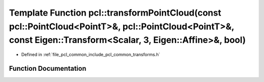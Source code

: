 .. _exhale_function_group__common_1ga52d532f7f2b4d7bba78d13701d3a33d8:

Template Function pcl::transformPointCloud(const pcl::PointCloud<PointT>&, pcl::PointCloud<PointT>&, const Eigen::Transform<Scalar, 3, Eigen::Affine>&, bool)
=============================================================================================================================================================

- Defined in :ref:`file_pcl_common_include_pcl_common_transforms.h`


Function Documentation
----------------------


.. doxygenfunction:: pcl::transformPointCloud(const pcl::PointCloud<PointT>&, pcl::PointCloud<PointT>&, const Eigen::Transform<Scalar, 3, Eigen::Affine>&, bool)
